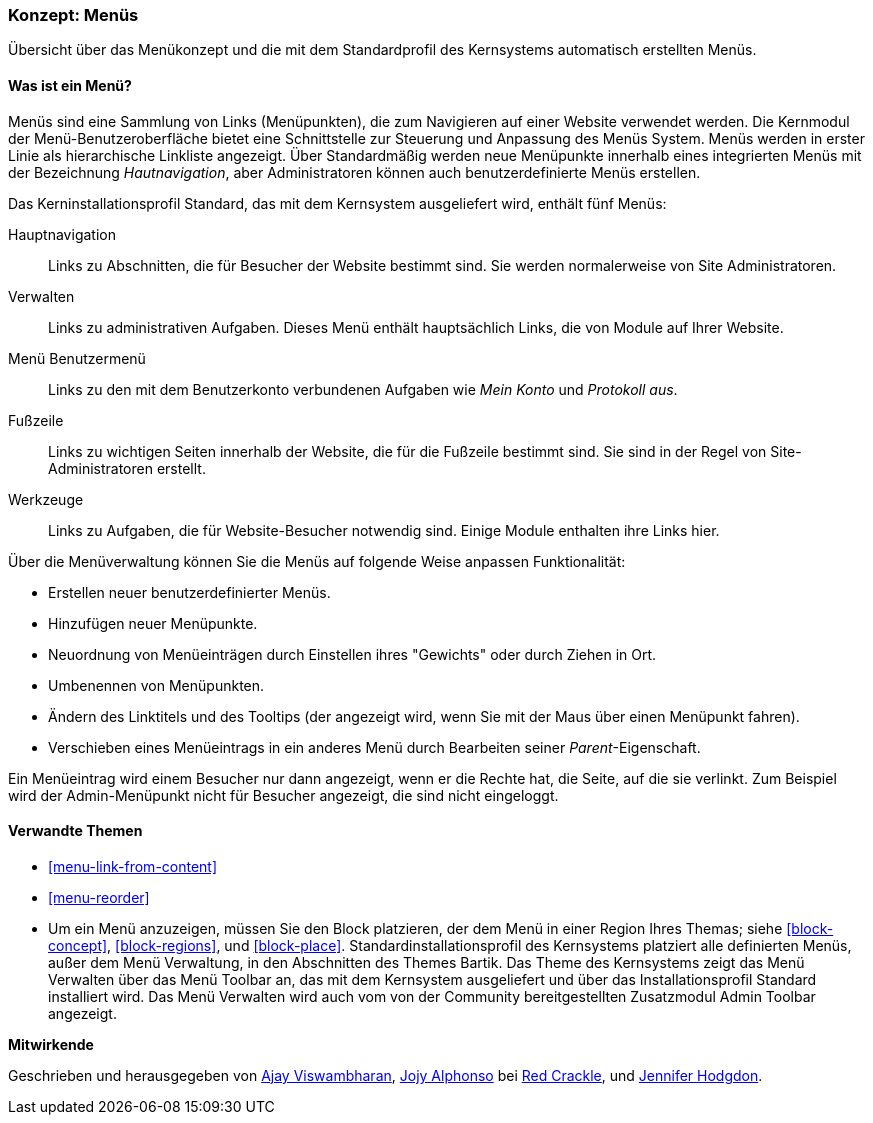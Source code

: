 [[menu-concept]]

=== Konzept: Menüs

[role="summary"]
Übersicht über das Menükonzept und die mit dem Standardprofil des Kernsystems automatisch erstellten Menüs.

(((Menu,overview)))
(((Menu,main)))
(((Menu,administrative)))
(((Menu,user account)))
(((Menu,footer)))
(((Menu,custom)))
(((Administrative menu,overview)))
(((User account menu,overview)))
(((Footer menu,overview)))
(((Custom menu,overview)))

// ==== Erforderliche Vorkenntnisse

==== Was ist ein Menü?

Menüs sind eine Sammlung von Links (Menüpunkten), die zum Navigieren auf einer Website verwendet werden. Die
Kernmodul der Menü-Benutzeroberfläche bietet eine Schnittstelle zur Steuerung und Anpassung des Menüs
System. Menüs werden in erster Linie als hierarchische Linkliste angezeigt. Über
Standardmäßig werden neue Menüpunkte innerhalb eines integrierten Menüs mit der
Bezeichnung _Hautnavigation_, aber Administratoren können auch benutzerdefinierte
Menüs erstellen.

Das Kerninstallationsprofil Standard, das mit dem Kernsystem ausgeliefert wird,
enthält fünf Menüs:

Hauptnavigation::
  Links zu Abschnitten, die für Besucher der Website bestimmt sind. Sie werden normalerweise von Site
  Administratoren.

Verwalten::
  Links zu administrativen Aufgaben. Dieses Menü enthält hauptsächlich Links, die von
  Module auf Ihrer Website.

Menü Benutzermenü::
  Links zu den mit dem Benutzerkonto verbundenen Aufgaben wie _Mein Konto_ und _Protokoll
  aus_.

Fußzeile::
  Links zu wichtigen Seiten innerhalb der Website, die für die Fußzeile bestimmt sind. Sie sind
  in der Regel von Site-Administratoren erstellt.

Werkzeuge::
  Links zu Aufgaben, die für Website-Besucher notwendig sind. Einige Module enthalten ihre Links
  hier.

Über die Menüverwaltung können Sie die Menüs auf folgende Weise anpassen
Funktionalität:

* Erstellen neuer benutzerdefinierter Menüs.

* Hinzufügen neuer Menüpunkte.

* Neuordnung von Menüeinträgen durch Einstellen ihres "Gewichts" oder durch Ziehen in
Ort.

* Umbenennen von Menüpunkten.

* Ändern des Linktitels und des  Tooltips (der angezeigt wird, wenn Sie mit der
Maus über einen Menüpunkt fahren).

* Verschieben eines Menüeintrags in ein anderes Menü durch Bearbeiten seiner _Parent_-Eigenschaft.

Ein Menüeintrag wird einem Besucher nur dann angezeigt, wenn er die Rechte hat, die
Seite, auf die sie verlinkt. Zum Beispiel wird der Admin-Menüpunkt nicht für Besucher angezeigt, die
sind nicht eingeloggt.

==== Verwandte Themen

* <<menu-link-from-content>>

* <<menu-reorder>>

* Um ein Menü anzuzeigen, müssen Sie den Block platzieren, der dem
Menü in einer Region Ihres Themas; siehe <<block-concept>>, <<block-regions>>, und
<<block-place>>. Standardinstallationsprofil des Kernsystems platziert alle
definierten Menüs, außer dem Menü Verwaltung, in den Abschnitten des Themes Bartik.
Das Theme des Kernsystems zeigt das Menü Verwalten über das Menü Toolbar an,
das mit dem Kernsystem ausgeliefert und über das Installationsprofil Standard
installiert wird. Das Menü Verwalten wird auch  vom von der Community
bereitgestellten Zusatzmodul Admin Toolbar angezeigt.

//==== Zusätzliche Ressourcen


*Mitwirkende*

Geschrieben und herausgegeben von https://www.drupal.org/u/ajayvi[Ajay Viswambharan],
https://www.drupal.org/u/jojyja[Jojy Alphonso] bei
http://redcrackle.com[Red Crackle],
und https://www.drupal.org/u/jhodgdon[Jennifer Hodgdon].
